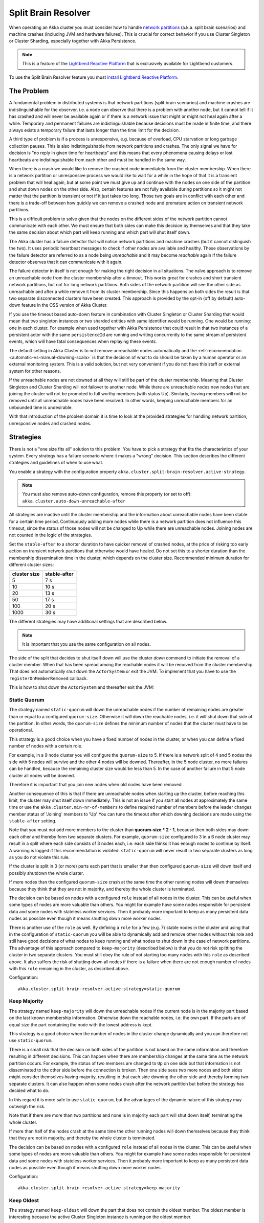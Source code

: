 .. _split_brain_resolver_scala:

######################
 Split Brain Resolver
######################

When operating an Akka cluster you must consider how to handle 
`network partitions <http://en.wikipedia.org/wiki/Network_partition>`_ (a.k.a. split brain scenarios)
and machine crashes (including JVM and hardware failures). This is crucial for correct behavior if 
you use Cluster Singleton or Cluster Sharding, especially together with Akka Persistence.

.. note:: This is a feature of the `Lightbend Reactive Platform <http://www.lightbend.com/products/lightbend-reactive-platform>`_
          that is exclusively available for Lightbend customers.

To use the Split Brain Resolver feature you must 
`install Lightbend Reactive Platform <https://together.typesafe.com/products/reactivePlatform>`_.

The Problem
===========

A fundamental problem in distributed systems is that network partitions (split brain scenarios) and 
machine crashes are indistinguishable for the observer, i.e. a node can observe that there is a problem 
with another node, but it cannot tell if it has crashed and will never be available again or if there is 
a network issue that might or might not heal again after a while. Temporary and permanent failures are 
indistinguishable because decisions must be made in finite time, and there always exists a temporary
failure that lasts longer than the time limit for the decision.

A third type of problem is if a process is unresponsive, e.g. because of overload, CPU starvation or
long garbage collection pauses. This is also indistinguishable from network partitions and crashes.
The only signal we have for decision is "no reply in given time for heartbeats" and this means that
every phenomena causing delays or lost heartbeats are indistinguishable from each other and must be 
handled in the same way.

When there is a crash we would like to remove the crashed node immediately from the cluster membership.
When there is a network partition or unresponsive process we would like to wait for a while in the hope 
of that it is a transient problem that will heal again, but at some point we must give up and continue with 
the nodes on one side of the partition and shut down nodes on the other side. Also, certain features are
not fully available during partitions so it might not matter that the partition is transient or not if
it just takes too long. Those two goals are in conflict with each other and there is a trade-off 
between how quickly we can remove a crashed node and premature action on transient network partitions.

This is a difficult problem to solve given that the nodes on the different sides of the network partition
cannot communicate with each other. We must ensure that both sides can make this decision by themselves and
that they take the same decision about which part will keep running and which part will shut itself down. 

The Akka cluster has a failure detector that will notice network partitions and machine crashes (but it 
cannot distinguish the two). It uses periodic heartbeat messages to check if other nodes are available
and healthy. These observations by the failure detector are referred to as a node being *unreachable*
and it may become *reachable* again if the failure detector observes that it can communicate with it again.  

The failure detector in itself is not enough for making the right decision in all situations.
The naïve approach is to remove an unreachable node from the cluster membership after a timeout.
This works great for crashes and short transient network partitions, but not for long network
partitions. Both sides of the network partition will see the other side as unreachable and 
after a while remove it from its cluster membership. Since this happens on both sides the result
is that two separate disconnected clusters have been created.
This approach is provided by the opt-in (off by default) auto-down feature in the OSS version of
Akka Cluster.

If you use the timeout based auto-down feature in combination with Cluster Singleton or Cluster Sharding
that would mean that two singleton instances or two sharded entities with same identifier would be running.
One would be running: one in each cluster. 
For example when used together with Akka Persistence that could result in that two instances of a 
persistent actor with the same ``persistenceId`` are running and writing concurrently to the
same stream of persistent events, which will have fatal consequences when replaying these events.

The default setting in Akka Cluster is to not remove unreachable nodes automatically and
the :ref:`recommendation <automatic-vs-manual-downing-scala>` is that the decision of what to 
do should be taken by a human operator or an external monitoring system. This is a valid solution, 
but not very convenient if you do not have this staff or external system for other reasons.

If the unreachable nodes are not downed at all they will still be part of the cluster membership.
Meaning that Cluster Singleton and Cluster Sharding will not failover to another node. While there 
are unreachable nodes new nodes that are joining the cluster will not be promoted to full worthy 
members (with status Up). Similarly, leaving members will not be removed until all unreachable 
nodes have been resolved. In other words, keeping unreachable members for an unbounded time is
undesirable.

With that introduction of the problem domain it is time to look at the provided strategies for
handling network partition, unresponsive nodes and crashed nodes.

Strategies
==========

There is not a "one size fits all" solution to this problem. You have to pick a strategy that fits
the characteristics of your system. Every strategy has a failure scenario where it makes a "wrong"
decision. This section describes the different strategies and guidelines of when to use what.

You enable a strategy with the configuration property ``akka.cluster.split-brain-resolver.active-strategy``.

.. note:: You must also remove auto-down configuration, remove this property (or set to off): ``akka.cluster.auto-down-unreachable-after``

All strategies are inactive until the cluster membership and the information about unreachable nodes
have been stable for a certain time period. Continuously adding more nodes while there is a network
partition does not influence this timeout, since the status of those nodes will not be changed to Up
while there are unreachable nodes. Joining nodes are not counted in the logic of the strategies.  

.. includecode:: ../../../akka-cluster/src/main/resources/reference.conf#split-brain-resolver

Set the ``stable-after`` to a shorter duration to have quicker removal of crashed nodes, at the price
of risking too early action on transient network partitions that otherwise would have healed. Do not
set this to a shorter duration than the membership dissemination time in the cluster, which depends
on the cluster size. Recommended minimum duration for different cluster sizes:

============ ============
cluster size stable-after
============ ============
5            7 s
10           10 s
20           13 s
50           17 s
100          20 s
1000         30 s
============ ============

The different strategies may have additional settings that are described below.

.. note:: It is important that you use the same configuration on all nodes.

The side of the split that decides to shut itself down will use the cluster *down* command 
to initiate the removal of a cluster member. When that has been spread among the reachable nodes 
it will be removed from the cluster membership. That does not automatically shut down the 
``ActorSystem`` or exit the JVM. To implement that you have to use the ``registerOnMemberRemoved``
callback.

This is how to shut down the ``ActorSystem`` and thereafter exit the JVM:

.. includecode:: ../../../akka-samples/akka-sample-cluster-scala/src/main/scala/sample/cluster/factorial/FactorialFrontend.scala#registerOnRemoved

Static Quorum
-------------

The strategy named ``static-quorum`` will down the unreachable nodes if the number of remaining
nodes are greater than or equal to a configured ``quorum-size``. Otherwise it will down the reachable nodes,
i.e. it will shut down that side of the partition. In other words, the ``quorum-size`` defines the minimum 
number of nodes that the cluster must have to be operational. 

This strategy is a good choice when you have a fixed number of nodes in the cluster, or when you can
define a fixed number of nodes with a certain role.

For example, in a 9 node cluster you will configure the ``quorum-size`` to 5. If there is a network split
of 4 and 5 nodes the side with 5 nodes will survive and the other 4 nodes will be downed. Thereafter,
in the 5 node cluster, no more failures can be handled, because the remaining cluster size would be
less than 5. In the case of another failure in that 5 node cluster all nodes will be downed.

Therefore it is important that you join new nodes when old nodes have been removed.

Another consequence of this is that if there are unreachable nodes when starting up the cluster, 
before reaching this limit, the cluster may shut itself down immediately. This is not an issue
if you start all nodes at approximately the same time or use the ``akka.cluster.min-nr-of-members``
to define required number of members before the leader changes member status of 'Joining' members to 'Up'
You can tune the timeout after which downing decisions are made using the ``stable-after`` setting.

Note that you must not add more members to the cluster than **quorum-size * 2 - 1**, because then
both sides may down each other and thereby form two separate clusters. For example,
``quorum-size`` configured to 3 in a 6 node cluster may result in a split where each side
consists of 3 nodes each, i.e. each side thinks it has enough nodes to continue by
itself. A warning is logged if this recommendation is violated. ``static-quorum`` will 
never result in two separate clusters as long as you do not violate this rule.

If the cluster is split in 3 (or more) parts each part that is smaller than then configured ``quorum-size``
will down itself and possibly shutdown the whole cluster.

If more nodes than the configured ``quorum-size`` crash at the same time the other running nodes
will down themselves because they think that they are not in majority, and thereby the whole
cluster is terminated.

The decision can be based on nodes with a configured ``role`` instead of all nodes in the cluster.
This can be useful when some types of nodes are more valuable than others. You might for example
have some nodes responsible for persistent data and some nodes with stateless worker services.
Then it probably more important to keep as many persistent data nodes as possible even though
it means shutting down more worker nodes.

There is another use of the ``role`` as well. By defining a ``role`` for a few (e.g. 7) stable 
nodes in the cluster and using that in the configuration of ``static-quorum`` you will be able
to dynamically add and remove other nodes without this role and still have good decisions of what
nodes to keep running and what nodes to shut down in the case of network partitions. The advantage
of this approach compared to ``keep-majority`` (described below) is that you do not risk splitting
the cluster in two separate clusters. You must still obey the rule of not starting too many nodes
with this ``role`` as described above. It also suffers the risk of shutting down all nodes if there
is a failure when there are not enough number of nodes with this ``role`` remaining in the cluster, 
as described above.

Configuration::

    akka.cluster.split-brain-resolver.active-strategy=static-quorum

.. includecode:: ../../../akka-cluster/src/main/resources/reference.conf#static-quorum


Keep Majority
-------------

The strategy named ``keep-majority`` will down the unreachable nodes if the current node is in 
the majority part based on the last known membership information. Otherwise down the reachable nodes,
i.e. the own part. If the parts are of equal size the part containing the node with the lowest
address is kept.

This strategy is a good choice when the number of nodes in the cluster change dynamically and you can
therefore not use ``static-quorum``.

There is a small risk that the decision on both sides of the partition is not based on the same
information and therefore resulting in different decisions. This can happen when there are
membership changes at the same time as the network partition occurs. For example, the status of two
members are changed to ``Up`` on one side but that information is not disseminated to the other 
side before the connection is broken. Then one side sees two more nodes and both sides might consider 
themselves having majority, resulting in that each side downing the other side and thereby forming 
two separate clusters. It can also happen when some nodes crash after the network partition but
before the strategy has decided what to do.

In this regard it is more safe to use ``static-quorum``, but the advantages of the dynamic
nature of this strategy may outweigh the risk.   

Note that if there are more than two partitions and none is in majority each part will shut down
itself, terminating the whole cluster.

If more than half of the nodes crash at the same time the other running nodes will down themselves
because they think that they are not in majority, and thereby the whole cluster is terminated.  

The decision can be based on nodes with a configured ``role`` instead of all nodes in the cluster.
This can be useful when some types of nodes are more valuable than others. You might for example
have some nodes responsible for persistent data and some nodes with stateless worker services.
Then it probably more important to keep as many persistent data nodes as possible even though
it means shutting down more worker nodes.

Configuration::

    akka.cluster.split-brain-resolver.active-strategy=keep-majority

.. includecode:: ../../../akka-cluster/src/main/resources/reference.conf#keep-majority

Keep Oldest
-----------

The strategy named ``keep-oldest`` will down the part that does not contain the oldest 
member. The oldest member is interesting because the active Cluster Singleton instance
is running on the oldest member. 

There is one exception to this rule if ``down-if-alone`` is configured to ``on``.
Then, if the oldest node has partitioned from all other nodes the oldest will down itself
and keep all other nodes running. The strategy will not down the single oldest node when 
it is the only remaining node in the cluster.

Note that if the oldest node crashes the others will remove it from the cluster
when ``down-if-alone`` is ``on``, otherwise they will down themselves if the
oldest node crashes, i.e. shut down the whole cluster together with the oldest node.

This strategy is good to use if you use Cluster Singleton and do not want to shut down the node
where the singleton instance runs. If the oldest node crashes a new singleton instance will be 
started on the next oldest node. The drawback is that the strategy may keep only a few nodes 
in a large cluster. For example, if one part with the oldest consists of 2 nodes and the 
other part consists of 98 nodes then it will keep 2 nodes and shut down 98 nodes.

There is one risk with this strategy. If the different sides of a partition have different
opinions about which is the oldest node they may both shut down themselves or they may both
think that they should down the other side and continue running themselves. The latter results
in two separate clusters and two running singleton instances, one in each cluster. This can
happen in the rare event of the oldest node being removed from one side, but that information
has not been disseminated to the other side before the network partition happens. It can also
happen when the node crashes after the network partition but before the strategy has decided
what to do.

The decision can be based on nodes with a configured ``role`` instead of all nodes in the cluster,
i.e. using the oldest member (singleton) within the nodes with that role.

Configuration::

    akka.cluster.split-brain-resolver.active-strategy=keep-oldest

.. includecode:: ../../../akka-cluster/src/main/resources/reference.conf#keep-oldest

Keep Referee
------------

The strategy named ``keep-referee`` will down the part that does not contain the given 
referee node.

If the remaining number of nodes are less than the configured `down-all-if-less-than-nodes`
all nodes will be downed. If the referee node itself is removed all nodes will be downed.

This strategy is good if you have one node that hosts some critical resource and the
system cannot run without it. The drawback is that the referee node is a single point
of failure, by design. ``keep-referee`` will never result in two separate clusters.

Configuration::

    akka.cluster.split-brain-resolver.active-strategy=keep-referee

.. includecode:: ../../../akka-cluster/src/main/resources/reference.conf#keep-referee


Cluster Singleton and Cluster Sharding
======================================

The purpose of Cluster Singleton and Cluster Sharding is to run at most one instance
of a given actor at any point in time. When such an instance is shut down a new instance
is supposed to be started elsewhere in the cluster. It is important that the new instance is
not started before the old instance has been stopped. This is especially important when the
singleton or the sharded instance is persistent, since there must only be one active 
writer of the journaled events of a persistent actor instance.

Since the strategies on different sides of a network partition cannot communicate with each other
and they may take the decision at slightly different points in time there must be a time based
margin that makes sure that the new instance is not started before the old has been stopped.
This duration is configured with the following property:

.. includecode:: ../../../akka-cluster/src/main/resources/reference.conf#down-removal-margin

You would like to configure this to a short duration to have quick failover, but that will increase the
risk of having multiple singleton/sharded instances running at the same time and it may take different
amount of time to act on the decision (dissemination of the down/removal). It is recommended
to configure this to the same value as the ``stable-after`` property. Recommended minimum duration 
for different cluster sizes:

============ ===================
cluster size down-removal-margin
============ ===================
5            7 s
10           10 s
20           13 s
50           17 s
100          20 s
1000         30 s
============ ===================

Expected Failover Time
----------------------

As you have seen there are several configured timeouts that adds to the total failover latency.
With default configuration those are:

* failure detection 5 seconds
* stable-after 20 seconds
* down-removal-margin 20 seconds

In total you can expect the failover time of a singleton or sharded instance to be around 45 seconds
with default configuration. The default configuration is sized for a cluster of 100 nodes. If you have
around 10 nodes you can reduce the ``stable-after`` and ``down-removal-margin`` to around 10 seconds,
resulting in a expected failover time of around 25 seconds.   

